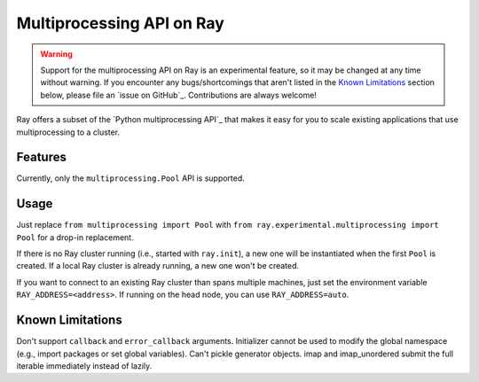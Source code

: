 Multiprocessing API on Ray
==========================

.. warning::

  Support for the multiprocessing API on Ray is an experimental feature,
  so it may be changed at any time without warning. If you encounter any
  bugs/shortcomings that aren't listed in the `Known Limitations`_ section
  below, please file an `issue on GitHub`_. Contributions are always welcome!

Ray offers a subset of the `Python multiprocessing API`_ that makes it easy
for you to scale existing applications that use multiprocessing to a cluster.

Features
--------

Currently, only the ``multiprocessing.Pool`` API is supported.

Usage
-----

Just replace
``from multiprocessing import Pool`` with
``from ray.experimental.multiprocessing import Pool`` for a drop-in replacement.

If there is no Ray cluster running (i.e., started with ``ray.init``), a new one
will be instantiated when the first ``Pool`` is created. If a local Ray cluster is
already running, a new one won't be created.

If you want to connect to an existing Ray cluster than spans multiple machines,
just set the environment variable ``RAY_ADDRESS=<address>``. If running on the head
node, you can use ``RAY_ADDRESS=auto``.

Known Limitations
-----------------

Don't support ``callback`` and ``error_callback`` arguments.
Initializer cannot be used to modify the global namespace (e.g., import packages or set global variables).
Can't pickle generator objects.
imap and imap_unordered submit the full iterable immediately instead of lazily.
